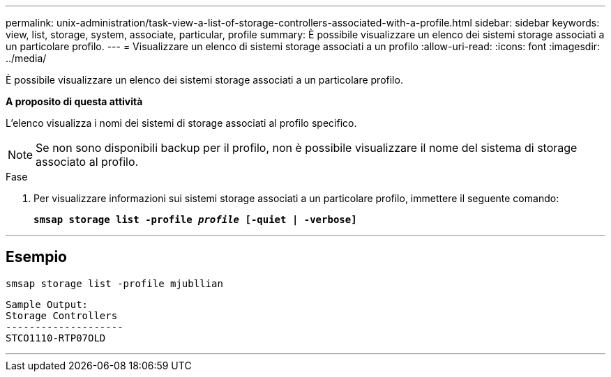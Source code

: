---
permalink: unix-administration/task-view-a-list-of-storage-controllers-associated-with-a-profile.html 
sidebar: sidebar 
keywords: view, list, storage, system, associate, particular, profile 
summary: È possibile visualizzare un elenco dei sistemi storage associati a un particolare profilo. 
---
= Visualizzare un elenco di sistemi storage associati a un profilo
:allow-uri-read: 
:icons: font
:imagesdir: ../media/


[role="lead"]
È possibile visualizzare un elenco dei sistemi storage associati a un particolare profilo.

*A proposito di questa attività*

L'elenco visualizza i nomi dei sistemi di storage associati al profilo specifico.


NOTE: Se non sono disponibili backup per il profilo, non è possibile visualizzare il nome del sistema di storage associato al profilo.

.Fase
. Per visualizzare informazioni sui sistemi storage associati a un particolare profilo, immettere il seguente comando:
+
`*smsap storage list -profile _profile_ [-quiet | -verbose]*`



'''


== Esempio

[listing]
----
smsap storage list -profile mjubllian
----
[listing]
----
Sample Output:
Storage Controllers
--------------------
STCO1110-RTP07OLD
----
'''